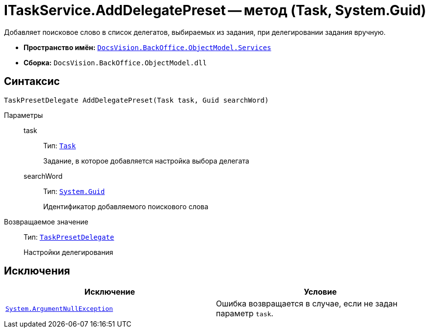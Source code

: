 = ITaskService.AddDelegatePreset -- метод (Task, System.Guid)

Добавляет поисковое слово в список делегатов, выбираемых из задания, при делегировании задания вручную.

* *Пространство имён:* `xref:BackOffice-ObjectModel-Services-Entities:Services_NS.adoc[DocsVision.BackOffice.ObjectModel.Services]`
* *Сборка:* `DocsVision.BackOffice.ObjectModel.dll`

== Синтаксис

[source,csharp]
----
TaskPresetDelegate AddDelegatePreset(Task task, Guid searchWord)
----

Параметры::
task:::
Тип: `xref:BackOffice-ObjectModel:Task_CL.adoc[Task]`
+
Задание, в которое добавляется настройка выбора делегата

searchWord:::
Тип: `http://msdn.microsoft.com/ru-ru/library/system.guid.aspx[System.Guid]`
+
Идентификатор добавляемого поискового слова

Возвращаемое значение::
Тип: `xref:BackOffice-ObjectModel:TaskPresetDelegate_CL.adoc[TaskPresetDelegate]`
+
Настройки делегирования

== Исключения

[cols=",",options="header"]
|===
|Исключение |Условие
|`http://msdn.microsoft.com/ru-ru/library/system.argumentnullexception.aspx[System.ArgumentNullException]` |Ошибка возвращается в случае, если не задан параметр `task`.
|===
